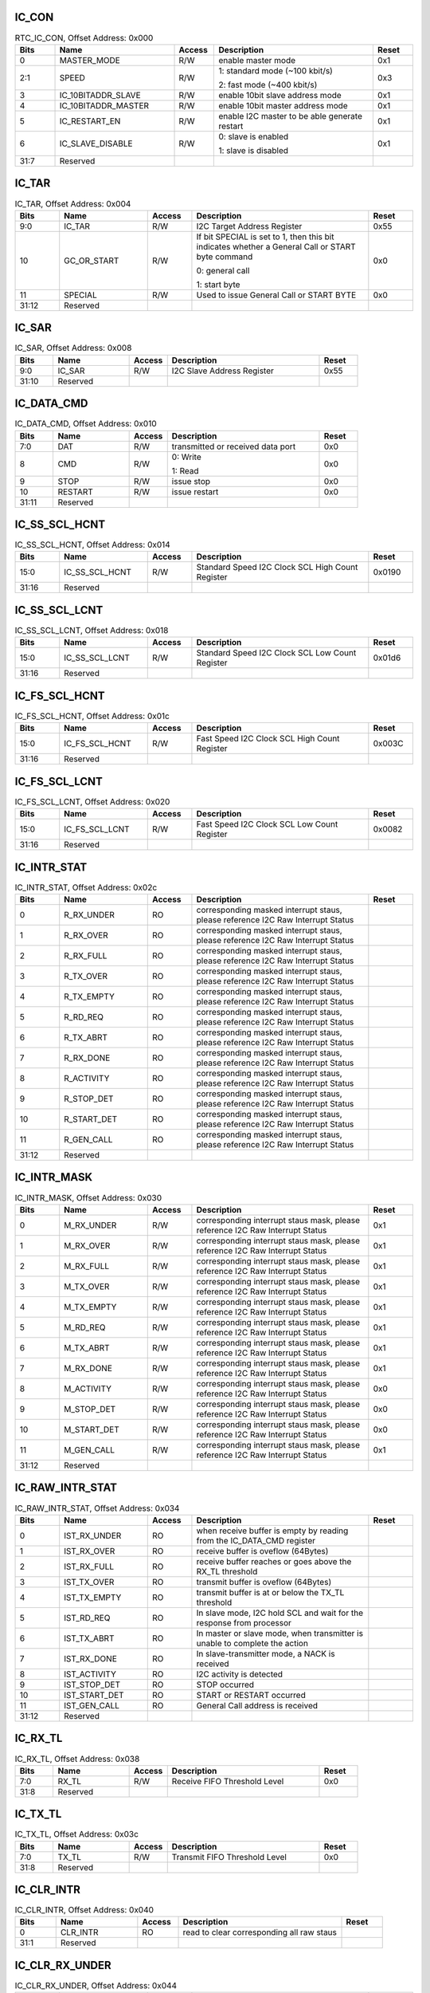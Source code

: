 IC_CON
^^^^^^

.. _table_ic_conb:
.. table:: RTC_IC_CON, Offset Address: 0x000
	:widths: 1 3 1 4 1

	+------+----------------------+-------+------------------------+------+
	| Bits | Name                 |Access | Description            |Reset |
	+======+======================+=======+========================+======+
	| 0    | MASTER_MODE          | R/W   | enable master mode     | 0x1  |
	+------+----------------------+-------+------------------------+------+
	| 2:1  | SPEED                | R/W   | 1: standard mode (~100 | 0x3  |
	|      |                      |       | kbit/s)                |      |
	|      |                      |       |                        |      |
	|      |                      |       | 2: fast mode (~400     |      |
	|      |                      |       | kbit/s)                |      |
	+------+----------------------+-------+------------------------+------+
	| 3    | IC_10BITADDR_SLAVE   | R/W   | enable 10bit slave     | 0x1  |
	|      |                      |       | address mode           |      |
	+------+----------------------+-------+------------------------+------+
	| 4    | IC_10BITADDR_MASTER  | R/W   | enable 10bit master    | 0x1  |
	|      |                      |       | address mode           |      |
	+------+----------------------+-------+------------------------+------+
	| 5    | IC_RESTART_EN        | R/W   | enable I2C master to   | 0x1  |
	|      |                      |       | be able generate       |      |
	|      |                      |       | restart                |      |
	+------+----------------------+-------+------------------------+------+
	| 6    | IC_SLAVE_DISABLE     | R/W   | 0: slave is enabled    | 0x1  |
	|      |                      |       |                        |      |
	|      |                      |       | 1: slave is disabled   |      |
	+------+----------------------+-------+------------------------+------+
	| 31:7 | Reserved             |       |                        |      |
	+------+----------------------+-------+------------------------+------+


IC_TAR
^^^^^^

.. _table_ic_tar:
.. table:: IC_TAR, Offset Address: 0x004
	:widths: 1 2 1 4 1

	+------+----------------------+-------+------------------------+------+
	| Bits | Name                 |Access | Description            |Reset |
	+======+======================+=======+========================+======+
	| 9:0  | IC_TAR               | R/W   | I2C Target Address     | 0x55 |
	|      |                      |       | Register               |      |
	+------+----------------------+-------+------------------------+------+
	| 10   | GC_OR_START          | R/W   | If bit SPECIAL is set  | 0x0  |
	|      |                      |       | to 1, then this bit    |      |
	|      |                      |       | indicates whether a    |      |
	|      |                      |       | General Call or START  |      |
	|      |                      |       | byte command           |      |
	|      |                      |       |                        |      |
	|      |                      |       | 0: general call        |      |
	|      |                      |       |                        |      |
	|      |                      |       | 1: start byte          |      |
	+------+----------------------+-------+------------------------+------+
	| 11   | SPECIAL              | R/W   | Used to issue General  | 0x0  |
	|      |                      |       | Call or START BYTE     |      |
	+------+----------------------+-------+------------------------+------+
	| 31:12| Reserved             |       |                        |      |
	+------+----------------------+-------+------------------------+------+



IC_SAR
^^^^^^

.. _table_ic_sar:
.. table:: IC_SAR, Offset Address: 0x008
	:widths: 1 2 1 4 1

	+------+----------------------+-------+------------------------+------+
	| Bits | Name                 |Access | Description            |Reset |
	+======+======================+=======+========================+======+
	| 9:0  | IC_SAR               | R/W   | I2C Slave Address      | 0x55 |
	|      |                      |       | Register               |      |
	+------+----------------------+-------+------------------------+------+
	| 31:10| Reserved             |       |                        |      |
	+------+----------------------+-------+------------------------+------+

IC_DATA_CMD
^^^^^^^^^^^

.. _table_ic_data_cmd:
.. table:: IC_DATA_CMD, Offset Address: 0x010
	:widths: 1 2 1 4 1

	+------+----------------------+-------+------------------------+------+
	| Bits | Name                 |Access | Description            |Reset |
	+======+======================+=======+========================+======+
	| 7:0  | DAT                  | R/W   | transmitted or         | 0x0  |
	|      |                      |       | received data port     |      |
	+------+----------------------+-------+------------------------+------+
	| 8    | CMD                  | R/W   | 0: Write               | 0x0  |
	|      |                      |       |                        |      |
	|      |                      |       | 1: Read                |      |
	+------+----------------------+-------+------------------------+------+
	| 9    | STOP                 | R/W   | issue stop             | 0x0  |
	+------+----------------------+-------+------------------------+------+
	| 10   | RESTART              | R/W   | issue restart          | 0x0  |
	+------+----------------------+-------+------------------------+------+
	| 31:11| Reserved             |       |                        |      |
	+------+----------------------+-------+------------------------+------+


IC_SS_SCL_HCNT
^^^^^^^^^^^^^^

.. _table_ic_ss_scl_hcnt:
.. table:: IC_SS_SCL_HCNT, Offset Address: 0x014
	:widths: 1 2 1 4 1

	+------+----------------------+-------+------------------------+------+
	| Bits | Name                 |Access | Description            |Reset |
	+======+======================+=======+========================+======+
	| 15:0 | IC_SS_SCL_HCNT       | R/W   | Standard Speed I2C     |0x0190|
	|      |                      |       | Clock SCL High Count   |      |
	|      |                      |       | Register               |      |
	+------+----------------------+-------+------------------------+------+
	| 31:16| Reserved             |       |                        |      |
	+------+----------------------+-------+------------------------+------+

IC_SS_SCL_LCNT
^^^^^^^^^^^^^^

.. _table_ic_ss_scl_lcnt:
.. table:: IC_SS_SCL_LCNT, Offset Address: 0x018
	:widths: 1 2 1 4 1

	+------+----------------------+-------+------------------------+------+
	| Bits | Name                 |Access | Description            |Reset |
	+======+======================+=======+========================+======+
	| 15:0 | IC_SS_SCL_LCNT       | R/W   | Standard Speed I2C     |0x01d6|
	|      |                      |       | Clock SCL Low Count    |      |
	|      |                      |       | Register               |      |
	+------+----------------------+-------+------------------------+------+
	| 31:16| Reserved             |       |                        |      |
	+------+----------------------+-------+------------------------+------+

IC_FS_SCL_HCNT
^^^^^^^^^^^^^^

.. _table_ic_fs_scl_hcnt:
.. table:: IC_FS_SCL_HCNT, Offset Address: 0x01c
	:widths: 1 2 1 4 1

	+------+----------------------+-------+------------------------+------+
	| Bits | Name                 |Access | Description            |Reset |
	+======+======================+=======+========================+======+
	| 15:0 | IC_FS_SCL_HCNT       | R/W   | Fast Speed I2C Clock   |0x003C|
	|      |                      |       | SCL High Count         |      |
	|      |                      |       | Register               |      |
	+------+----------------------+-------+------------------------+------+
	| 31:16| Reserved             |       |                        |      |
	+------+----------------------+-------+------------------------+------+

IC_FS_SCL_LCNT
^^^^^^^^^^^^^^

.. _table_ic_fs_scl_lcnt:
.. table:: IC_FS_SCL_LCNT, Offset Address: 0x020
	:widths: 1 2 1 4 1

	+------+----------------------+-------+------------------------+------+
	| Bits | Name                 |Access | Description            |Reset |
	+======+======================+=======+========================+======+
	| 15:0 | IC_FS_SCL_LCNT       | R/W   | Fast Speed I2C Clock   |0x0082|
	|      |                      |       | SCL Low Count Register |      |
	+------+----------------------+-------+------------------------+------+
	| 31:16| Reserved             |       |                        |      |
	+------+----------------------+-------+------------------------+------+

IC_INTR_STAT
^^^^^^^^^^^^

.. _table_ic_intr_stat:
.. table:: IC_INTR_STAT, Offset Address: 0x02c
	:widths: 1 2 1 4 1

	+------+----------------------+-------+------------------------+------+
	| Bits | Name                 |Access | Description            |Reset |
	+======+======================+=======+========================+======+
	| 0    | R_RX_UNDER           | RO    | corresponding masked   |      |
	|      |                      |       | interrupt staus,       |      |
	|      |                      |       | please reference I2C   |      |
	|      |                      |       | Raw Interrupt Status   |      |
	+------+----------------------+-------+------------------------+------+
	| 1    | R_RX_OVER            | RO    | corresponding masked   |      |
	|      |                      |       | interrupt staus,       |      |
	|      |                      |       | please reference I2C   |      |
	|      |                      |       | Raw Interrupt Status   |      |
	+------+----------------------+-------+------------------------+------+
	| 2    | R_RX_FULL            | RO    | corresponding masked   |      |
	|      |                      |       | interrupt staus,       |      |
	|      |                      |       | please reference I2C   |      |
	|      |                      |       | Raw Interrupt Status   |      |
	+------+----------------------+-------+------------------------+------+
	| 3    | R_TX_OVER            | RO    | corresponding masked   |      |
	|      |                      |       | interrupt staus,       |      |
	|      |                      |       | please reference I2C   |      |
	|      |                      |       | Raw Interrupt Status   |      |
	+------+----------------------+-------+------------------------+------+
	| 4    | R_TX_EMPTY           | RO    | corresponding masked   |      |
	|      |                      |       | interrupt staus,       |      |
	|      |                      |       | please reference I2C   |      |
	|      |                      |       | Raw Interrupt Status   |      |
	+------+----------------------+-------+------------------------+------+
	| 5    | R_RD_REQ             | RO    | corresponding masked   |      |
	|      |                      |       | interrupt staus,       |      |
	|      |                      |       | please reference I2C   |      |
	|      |                      |       | Raw Interrupt Status   |      |
	+------+----------------------+-------+------------------------+------+
	| 6    | R_TX_ABRT            | RO    | corresponding masked   |      |
	|      |                      |       | interrupt staus,       |      |
	|      |                      |       | please reference I2C   |      |
	|      |                      |       | Raw Interrupt Status   |      |
	+------+----------------------+-------+------------------------+------+
	| 7    | R_RX_DONE            | RO    | corresponding masked   |      |
	|      |                      |       | interrupt staus,       |      |
	|      |                      |       | please reference I2C   |      |
	|      |                      |       | Raw Interrupt Status   |      |
	+------+----------------------+-------+------------------------+------+
	| 8    | R_ACTIVITY           | RO    | corresponding masked   |      |
	|      |                      |       | interrupt staus,       |      |
	|      |                      |       | please reference I2C   |      |
	|      |                      |       | Raw Interrupt Status   |      |
	+------+----------------------+-------+------------------------+------+
	| 9    | R_STOP_DET           | RO    | corresponding masked   |      |
	|      |                      |       | interrupt staus,       |      |
	|      |                      |       | please reference I2C   |      |
	|      |                      |       | Raw Interrupt Status   |      |
	+------+----------------------+-------+------------------------+------+
	| 10   | R_START_DET          | RO    | corresponding masked   |      |
	|      |                      |       | interrupt staus,       |      |
	|      |                      |       | please reference I2C   |      |
	|      |                      |       | Raw Interrupt Status   |      |
	+------+----------------------+-------+------------------------+------+
	| 11   | R_GEN_CALL           | RO    | corresponding masked   |      |
	|      |                      |       | interrupt staus,       |      |
	|      |                      |       | please reference I2C   |      |
	|      |                      |       | Raw Interrupt Status   |      |
	+------+----------------------+-------+------------------------+------+
	| 31:12| Reserved             |       |                        |      |
	+------+----------------------+-------+------------------------+------+


IC_INTR_MASK
^^^^^^^^^^^^

.. _table_ic_intr_mask:
.. table:: IC_INTR_MASK, Offset Address: 0x030
	:widths: 1 2 1 4 1

	+------+----------------------+-------+------------------------+------+
	| Bits | Name                 |Access | Description            |Reset |
	+======+======================+=======+========================+======+
	| 0    | M_RX_UNDER           | R/W   | corresponding          | 0x1  |
	|      |                      |       | interrupt staus mask,  |      |
	|      |                      |       | please reference I2C   |      |
	|      |                      |       | Raw Interrupt Status   |      |
	+------+----------------------+-------+------------------------+------+
	| 1    | M_RX_OVER            | R/W   | corresponding          | 0x1  |
	|      |                      |       | interrupt staus mask,  |      |
	|      |                      |       | please reference I2C   |      |
	|      |                      |       | Raw Interrupt Status   |      |
	+------+----------------------+-------+------------------------+------+
	| 2    | M_RX_FULL            | R/W   | corresponding          | 0x1  |
	|      |                      |       | interrupt staus mask,  |      |
	|      |                      |       | please reference I2C   |      |
	|      |                      |       | Raw Interrupt Status   |      |
	+------+----------------------+-------+------------------------+------+
	| 3    | M_TX_OVER            | R/W   | corresponding          | 0x1  |
	|      |                      |       | interrupt staus mask,  |      |
	|      |                      |       | please reference I2C   |      |
	|      |                      |       | Raw Interrupt Status   |      |
	+------+----------------------+-------+------------------------+------+
	| 4    | M_TX_EMPTY           | R/W   | corresponding          | 0x1  |
	|      |                      |       | interrupt staus mask,  |      |
	|      |                      |       | please reference I2C   |      |
	|      |                      |       | Raw Interrupt Status   |      |
	+------+----------------------+-------+------------------------+------+
	| 5    | M_RD_REQ             | R/W   | corresponding          | 0x1  |
	|      |                      |       | interrupt staus mask,  |      |
	|      |                      |       | please reference I2C   |      |
	|      |                      |       | Raw Interrupt Status   |      |
	+------+----------------------+-------+------------------------+------+
	| 6    | M_TX_ABRT            | R/W   | corresponding          | 0x1  |
	|      |                      |       | interrupt staus mask,  |      |
	|      |                      |       | please reference I2C   |      |
	|      |                      |       | Raw Interrupt Status   |      |
	+------+----------------------+-------+------------------------+------+
	| 7    | M_RX_DONE            | R/W   | corresponding          | 0x1  |
	|      |                      |       | interrupt staus mask,  |      |
	|      |                      |       | please reference I2C   |      |
	|      |                      |       | Raw Interrupt Status   |      |
	+------+----------------------+-------+------------------------+------+
	| 8    | M_ACTIVITY           | R/W   | corresponding          | 0x0  |
	|      |                      |       | interrupt staus mask,  |      |
	|      |                      |       | please reference I2C   |      |
	|      |                      |       | Raw Interrupt Status   |      |
	+------+----------------------+-------+------------------------+------+
	| 9    | M_STOP_DET           | R/W   | corresponding          | 0x0  |
	|      |                      |       | interrupt staus mask,  |      |
	|      |                      |       | please reference I2C   |      |
	|      |                      |       | Raw Interrupt Status   |      |
	+------+----------------------+-------+------------------------+------+
	| 10   | M_START_DET          | R/W   | corresponding          | 0x0  |
	|      |                      |       | interrupt staus mask,  |      |
	|      |                      |       | please reference I2C   |      |
	|      |                      |       | Raw Interrupt Status   |      |
	+------+----------------------+-------+------------------------+------+
	| 11   | M_GEN_CALL           | R/W   | corresponding          | 0x1  |
	|      |                      |       | interrupt staus mask,  |      |
	|      |                      |       | please reference I2C   |      |
	|      |                      |       | Raw Interrupt Status   |      |
	+------+----------------------+-------+------------------------+------+
	| 31:12| Reserved             |       |                        |      |
	+------+----------------------+-------+------------------------+------+


IC_RAW_INTR_STAT
^^^^^^^^^^^^^^^^

.. _table_ic_raw_intr_stat:
.. table:: IC_RAW_INTR_STAT, Offset Address: 0x034
	:widths: 1 2 1 4 1

	+------+----------------------+-------+------------------------+------+
	| Bits | Name                 |Access | Description            |Reset |
	+======+======================+=======+========================+======+
	| 0    | IST_RX_UNDER         | RO    | when receive buffer is |      |
	|      |                      |       | empty by reading from  |      |
	|      |                      |       | the IC_DATA_CMD        |      |
	|      |                      |       | register               |      |
	+------+----------------------+-------+------------------------+------+
	| 1    | IST_RX_OVER          | RO    | receive buffer is      |      |
	|      |                      |       | oveflow (64Bytes)      |      |
	+------+----------------------+-------+------------------------+------+
	| 2    | IST_RX_FULL          | RO    | receive buffer reaches |      |
	|      |                      |       | or goes above the      |      |
	|      |                      |       | RX_TL threshold        |      |
	+------+----------------------+-------+------------------------+------+
	| 3    | IST_TX_OVER          | RO    | transmit buffer is     |      |
	|      |                      |       | oveflow (64Bytes)      |      |
	+------+----------------------+-------+------------------------+------+
	| 4    | IST_TX_EMPTY         | RO    | transmit buffer is at  |      |
	|      |                      |       | or below the TX_TL     |      |
	|      |                      |       | threshold              |      |
	+------+----------------------+-------+------------------------+------+
	| 5    | IST_RD_REQ           | RO    | In slave mode, I2C     |      |
	|      |                      |       | hold SCL and wait for  |      |
	|      |                      |       | the response from      |      |
	|      |                      |       | processor              |      |
	+------+----------------------+-------+------------------------+------+
	| 6    | IST_TX_ABRT          | RO    | In master or slave     |      |
	|      |                      |       | mode, when transmitter |      |
	|      |                      |       | is unable to complete  |      |
	|      |                      |       | the action             |      |
	+------+----------------------+-------+------------------------+------+
	| 7    | IST_RX_DONE          | RO    | In slave-transmitter   |      |
	|      |                      |       | mode, a NACK is        |      |
	|      |                      |       | received               |      |
	+------+----------------------+-------+------------------------+------+
	| 8    | IST_ACTIVITY         | RO    | I2C activity is        |      |
	|      |                      |       | detected               |      |
	+------+----------------------+-------+------------------------+------+
	| 9    | IST_STOP_DET         | RO    | STOP occurred          |      |
	+------+----------------------+-------+------------------------+------+
	| 10   | IST_START_DET        | RO    | START or RESTART       |      |
	|      |                      |       | occurred               |      |
	+------+----------------------+-------+------------------------+------+
	| 11   | IST_GEN_CALL         | RO    | General Call address   |      |
	|      |                      |       | is received            |      |
	+------+----------------------+-------+------------------------+------+
	| 31:12| Reserved             |       |                        |      |
	+------+----------------------+-------+------------------------+------+


IC_RX_TL
^^^^^^^^

.. _table_ic_rx_tl:
.. table:: IC_RX_TL, Offset Address: 0x038
	:widths: 1 2 1 4 1

	+------+----------------------+-------+------------------------+------+
	| Bits | Name                 |Access | Description            |Reset |
	+======+======================+=======+========================+======+
	| 7:0  | RX_TL                | R/W   | Receive FIFO Threshold | 0x0  |
	|      |                      |       | Level                  |      |
	+------+----------------------+-------+------------------------+------+
	| 31:8 | Reserved             |       |                        |      |
	+------+----------------------+-------+------------------------+------+

IC_TX_TL
^^^^^^^^

.. _table_ic_tx_tl:
.. table:: IC_TX_TL, Offset Address: 0x03c
	:widths: 1 2 1 4 1

	+------+----------------------+-------+------------------------+------+
	| Bits | Name                 |Access | Description            |Reset |
	+======+======================+=======+========================+======+
	| 7:0  | TX_TL                | R/W   | Transmit FIFO          | 0x0  |
	|      |                      |       | Threshold Level        |      |
	+------+----------------------+-------+------------------------+------+
	| 31:8 | Reserved             |       |                        |      |
	+------+----------------------+-------+------------------------+------+


IC_CLR_INTR
^^^^^^^^^^^

.. _table_ic_clr_intr:
.. table:: IC_CLR_INTR, Offset Address: 0x040
	:widths: 1 2 1 4 1

	+------+----------------------+-------+------------------------+------+
	| Bits | Name                 |Access | Description            |Reset |
	+======+======================+=======+========================+======+
	| 0    | CLR_INTR             | RO    | read to clear          |      |
	|      |                      |       | corresponding all raw  |      |
	|      |                      |       | staus                  |      |
	+------+----------------------+-------+------------------------+------+
	| 31:1 | Reserved             |       |                        |      |
	+------+----------------------+-------+------------------------+------+

IC_CLR_RX_UNDER
^^^^^^^^^^^^^^^

.. _table_ic_clr_rx_under:
.. table:: IC_CLR_RX_UNDER, Offset Address: 0x044
	:widths: 1 2 1 4 1

	+------+----------------------+-------+------------------------+------+
	| Bits | Name                 |Access | Description            |Reset |
	+======+======================+=======+========================+======+
	| 0    | CLR_RX_UNDER         | RO    | read to clear          |      |
	|      |                      |       | corresponding interupt |      |
	|      |                      |       | raw staus, please      |      |
	|      |                      |       | reference I2C Raw      |      |
	|      |                      |       | Interrupt Status       |      |
	+------+----------------------+-------+------------------------+------+
	| 31:1 | Reserved             |       |                        |      |
	+------+----------------------+-------+------------------------+------+


IC_CLR_RX_OVER
^^^^^^^^^^^^^^

.. _table_ic_clr_rx_over:
.. table:: IC_CLR_RX_OVER, Offset Address: 0x048
	:widths: 1 2 1 4 1

	+------+----------------------+-------+------------------------+------+
	| Bits | Name                 |Access | Description            |Reset |
	+======+======================+=======+========================+======+
	| 0    | CLR_RX_OVER          | RO    | read to clear          |      |
	|      |                      |       | corresponding interupt |      |
	|      |                      |       | raw staus, please      |      |
	|      |                      |       | reference I2C Raw      |      |
	|      |                      |       | Interrupt Status       |      |
	+------+----------------------+-------+------------------------+------+
	| 31:1 | Reserved             |       |                        |      |
	+------+----------------------+-------+------------------------+------+

IC_CLR_TX_OVER
^^^^^^^^^^^^^^

.. _table_ic_clr_tx_over:
.. table:: IC_CLR_TX_OVER, Offset Address: 0x04c
	:widths: 1 2 1 4 1

	+------+----------------------+-------+------------------------+------+
	| Bits | Name                 |Access | Description            |Reset |
	+======+======================+=======+========================+======+
	| 0    | CLR_TX_OVER          | RO    | read to clear          |      |
	|      |                      |       | corresponding interupt |      |
	|      |                      |       | raw staus, please      |      |
	|      |                      |       | reference I2C Raw      |      |
	|      |                      |       | Interrupt Status       |      |
	+------+----------------------+-------+------------------------+------+
	| 31:1 | Reserved             |       |                        |      |
	+------+----------------------+-------+------------------------+------+

IC_CLR_RD_REQ
^^^^^^^^^^^^^

.. _table_ic_clr_rd_req:
.. table:: IC_CLR_RD_REQ, Offset Address: 0x050
	:widths: 1 2 1 4 1

	+------+----------------------+-------+------------------------+------+
	| Bits | Name                 |Access | Description            |Reset |
	+======+======================+=======+========================+======+
	| 0    | CLR_RD_REQ           | RO    | read to clear          |      |
	|      |                      |       | corresponding interupt |      |
	|      |                      |       | raw staus, please      |      |
	|      |                      |       | reference I2C Raw      |      |
	|      |                      |       | Interrupt Status       |      |
	+------+----------------------+-------+------------------------+------+
	| 31:1 | Reserved             |       |                        |      |
	+------+----------------------+-------+------------------------+------+

IC_CLR_TX_ABRT
^^^^^^^^^^^^^^

.. _table_ic_clr_tx_abrt:
.. table:: IC_CLR_TX_ABRT, Offset Address: 0x054
	:widths: 1 2 1 4 1

	+------+----------------------+-------+------------------------+------+
	| Bits | Name                 |Access | Description            |Reset |
	+======+======================+=======+========================+======+
	| 0    | CLR_TX_ABRT          | RO    | read to clear          |      |
	|      |                      |       | corresponding interupt |      |
	|      |                      |       | raw staus, please      |      |
	|      |                      |       | reference I2C Raw      |      |
	|      |                      |       | Interrupt Status       |      |
	+------+----------------------+-------+------------------------+------+
	| 31:1 | Reserved             |       |                        |      |
	+------+----------------------+-------+------------------------+------+


IC_CLR_RX_DONE
^^^^^^^^^^^^^^

.. _table_ic_clr_rx_done:
.. table:: IC_CLR_RX_DONE, Offset Address: 0x058
	:widths: 1 2 1 4 1

	+------+----------------------+-------+------------------------+------+
	| Bits | Name                 |Access | Description            |Reset |
	+======+======================+=======+========================+======+
	| 0    | CLR_RX_DONE          | RO    | read to clear          |      |
	|      |                      |       | corresponding interupt |      |
	|      |                      |       | raw staus, please      |      |
	|      |                      |       | reference I2C Raw      |      |
	|      |                      |       | Interrupt Status       |      |
	+------+----------------------+-------+------------------------+------+
	| 31:1 | Reserved             |       |                        |      |
	+------+----------------------+-------+------------------------+------+


IC_CLR_ACTIVITY
^^^^^^^^^^^^^^^

.. _table_ic_clr_activity:
.. table:: IC_CLR_ACTIVITY, Offset Address: 0x05c
	:widths: 1 2 1 4 1

	+------+----------------------+-------+------------------------+------+
	| Bits | Name                 |Access | Description            |Reset |
	+======+======================+=======+========================+======+
	| 0    | CLR_ACTIVITY         | RO    | read to clear          |      |
	|      |                      |       | corresponding interupt |      |
	|      |                      |       | raw staus, please      |      |
	|      |                      |       | reference I2C Raw      |      |
	|      |                      |       | Interrupt Status       |      |
	+------+----------------------+-------+------------------------+------+
	| 31:1 | Reserved             |       |                        |      |
	+------+----------------------+-------+------------------------+------+

IC_CLR_STOP_DET
^^^^^^^^^^^^^^^

.. _table_ic_clr_stop_det:
.. table:: IC_CLR_STOP_DET, Offset Address: 0x060
	:widths: 1 2 1 4 1

	+------+----------------------+-------+------------------------+------+
	| Bits | Name                 |Access | Description            |Reset |
	+======+======================+=======+========================+======+
	| 0    | CLR_STOP_DET         | RO    | read to clear          |      |
	|      |                      |       | corresponding interupt |      |
	|      |                      |       | raw staus, please      |      |
	|      |                      |       | reference I2C Raw      |      |
	|      |                      |       | Interrupt Status       |      |
	+------+----------------------+-------+------------------------+------+
	| 31:1 | Reserved             |       |                        |      |
	+------+----------------------+-------+------------------------+------+

IC_CLR_START_DET
^^^^^^^^^^^^^^^^

.. _table_ic_clr_start_det:
.. table:: IC_CLR_START_DET, Offset Address: 0x064
	:widths: 1 2 1 4 1

	+------+----------------------+-------+------------------------+------+
	| Bits | Name                 |Access | Description            |Reset |
	+======+======================+=======+========================+======+
	| 0    | CLR_START_DET        | RO    | read to clear          |      |
	|      |                      |       | corresponding interupt |      |
	|      |                      |       | raw staus, please      |      |
	|      |                      |       | reference I2C Raw      |      |
	|      |                      |       | Interrupt Status       |      |
	+------+----------------------+-------+------------------------+------+
	| 31:1 | Reserved             |       |                        |      |
	+------+----------------------+-------+------------------------+------+

IC_CLR_GEN_CALL
^^^^^^^^^^^^^^^

.. _table_ic_clr_gen_call:
.. table:: IC_CLR_GEN_CALL, Offset Address: 0x068
	:widths: 1 2 1 4 1

	+------+----------------------+-------+------------------------+------+
	| Bits | Name                 |Access | Description            |Reset |
	+======+======================+=======+========================+======+
	| 0    | CLR_GEN_CALL         | RO    | read to clear          |      |
	|      |                      |       | corresponding interupt |      |
	|      |                      |       | raw staus, please      |      |
	|      |                      |       | reference I2C Raw      |      |
	|      |                      |       | Interrupt Status       |      |
	+------+----------------------+-------+------------------------+------+
	| 31:1 | Reserved             |       |                        |      |
	+------+----------------------+-------+------------------------+------+

IC_ENABLE
^^^^^^^^^

.. _table_ic_enable:
.. table:: IC_ENABLE, Offset Address: 0x06c
	:widths: 1 2 1 4 1

	+------+----------------------+-------+------------------------+------+
	| Bits | Name                 |Access | Description            |Reset |
	+======+======================+=======+========================+======+
	| 0    | ENABLE               | R/W   | Enables I2C controller | 0x0  |
	+------+----------------------+-------+------------------------+------+
	| 31:1 | Reserved             |       |                        |      |
	+------+----------------------+-------+------------------------+------+

IC_STATUS
^^^^^^^^^

.. _table_ic_status:
.. table:: IC_STATUS, Offset Address: 0x070
	:widths: 1 2 1 4 1

	+------+----------------------+-------+------------------------+------+
	| Bits | Name                 |Access | Description            |Reset |
	+======+======================+=======+========================+======+
	| 0    | ST_ACTIVITY          | RO    | I2C Activity Status.   |      |
	+------+----------------------+-------+------------------------+------+
	| 1    | ST_TFNF              | RO    | Transmit FIFO Not Full |      |
	+------+----------------------+-------+------------------------+------+
	| 2    | ST_TFE               | RO    | Transmit FIFO          |      |
	|      |                      |       | Completely Empty       |      |
	+------+----------------------+-------+------------------------+------+
	| 3    | ST_RFNE              | RO    | Receive FIFO Not Empty |      |
	+------+----------------------+-------+------------------------+------+
	| 4    | ST_RFF               | RO    | Receive FIFO           |      |
	|      |                      |       | Completely Full        |      |
	+------+----------------------+-------+------------------------+------+
	| 5    | ST_MST_ACTIVITY      | RO    | Master FSM Activity    |      |
	|      |                      |       | Status                 |      |
	+------+----------------------+-------+------------------------+------+
	| 6    | ST_SLV_ACTIVITY      | RO    | Slave FSM Activity     |      |
	|      |                      |       | Status                 |      |
	+------+----------------------+-------+------------------------+------+
	| 31:7 | Reserved             |       |                        |      |
	+------+----------------------+-------+------------------------+------+

IC_TXFLR
^^^^^^^^

.. _table_ic_txflr:
.. table:: IC_TXFLR, Offset Address: 0x074
	:widths: 1 2 1 4 1

	+------+----------------------+-------+------------------------+------+
	| Bits | Name                 |Access | Description            |Reset |
	+======+======================+=======+========================+======+
	| 6:0  | TXFLR                | RO    | I2C Transmit FIFO      |      |
	|      |                      |       | Level                  |      |
	+------+----------------------+-------+------------------------+------+
	| 31:7 | Reserved             |       |                        |      |
	+------+----------------------+-------+------------------------+------+

IC_RXFLR
^^^^^^^^

.. _table_ic_rxflr:
.. table:: IC_RXFLR, Offset Address: 0x078
	:widths: 1 2 1 4 1

	+------+----------------------+-------+------------------------+------+
	| Bits | Name                 |Access | Description            |Reset |
	+======+======================+=======+========================+======+
	| 6:0  | RXFLR                | RO    | I2C Receive FIFO Level |      |
	|      |                      |       | Register               |      |
	+------+----------------------+-------+------------------------+------+
	| 31:7 | Reserved             |       |                        |      |
	+------+----------------------+-------+------------------------+------+

IC_SDA_HOLD
^^^^^^^^^^^

.. _table_ic_sda_hold:
.. table:: IC_SDA_HOLD, Offset Address: 0x07c
	:widths: 1 2 1 4 1

	+------+----------------------+-------+------------------------+------+
	| Bits | Name                 |Access | Description            |Reset |
	+======+======================+=======+========================+======+
	| 15:0 | IC_SDA_HOLD          | R/W   | Sets the required SDA  | 0x1  |
	|      |                      |       | hold time in units of  |      |
	|      |                      |       | IP clock.              |      |
	+------+----------------------+-------+------------------------+------+
	| 31:16| Reserved             |       |                        |      |
	+------+----------------------+-------+------------------------+------+

IC_TX_ABRT_SOURCE
^^^^^^^^^^^^^^^^^

.. _table_ic_tx_abrt_source:
.. table:: IC_TX_ABRT_SOURCE, Offset Address: 0x080
	:widths: 1 2 1 4 1

	+------+----------------------+-------+------------------------+------+
	| Bits | Name                 |Access | Description            |Reset |
	+======+======================+=======+========================+======+
	| 15:0 | TX_ABRT_SOURCE       | RO    | I2C Transmit Abort     |      |
	|      |                      |       | Source Register        |      |
	+------+----------------------+-------+------------------------+------+
	| 31:16| Reserved             |       |                        |      |
	+------+----------------------+-------+------------------------+------+


IC_SLV_DATA_NACK_ONLY
^^^^^^^^^^^^^^^^^^^^^

.. _table_ic_slv_data_nack_only:
.. table:: IC_SLV_DATA_NACK_ONLY, Offset Address: 0x084
	:widths: 1 2 1 4 1

	+------+----------------------+-------+------------------------+------+
	| Bits | Name                 |Access | Description            |Reset |
	+======+======================+=======+========================+======+
	| 0    | NACK                 | R/W   | generate a NACK in     | 0x0  |
	|      |                      |       | slave-receiver mode    |      |
	+------+----------------------+-------+------------------------+------+
	| 31:1 | Reserved             |       |                        |      |
	+------+----------------------+-------+------------------------+------+

IC_DMA_CR
^^^^^^^^^

.. _table_ic_dma_cr:
.. table:: IC_DMA_CR, Offset Address: 0x088
	:widths: 1 2 1 4 1

	+------+----------------------+-------+------------------------+------+
	| Bits | Name                 |Access | Description            |Reset |
	+======+======================+=======+========================+======+
	| 0    | RDMAE                | R/W   | Receive DMA Enable     | 0x0  |
	+------+----------------------+-------+------------------------+------+
	| 1    | TDMAE                | R/W   | Transmit DMA Enable    | 0x0  |
	+------+----------------------+-------+------------------------+------+
	| 31:2 | Reserved             |       |                        |      |
	+------+----------------------+-------+------------------------+------+

IC_DMA_TDLR
^^^^^^^^^^^

.. _table_ic_dma_tdlr:
.. table:: IC_DMA_TDLR, Offset Address: 0x08c
	:widths: 1 2 1 4 1

	+------+----------------------+-------+------------------------+------+
	| Bits | Name                 |Access | Description            |Reset |
	+======+======================+=======+========================+======+
	| 5:0  | DMATDL               | R/W   | the dma_tx_req signal  | 0x0  |
	|      |                      |       | is generated when the  |      |
	|      |                      |       | number of              |      |
	|      |                      |       | valid data entries in  |      |
	|      |                      |       | the transmit FIFO is   |      |
	|      |                      |       | equal to or below this |      |
	|      |                      |       | field value            |      |
	+------+----------------------+-------+------------------------+------+
	| 31:6 | Reserved             |       |                        |      |
	+------+----------------------+-------+------------------------+------+

IC_DMA_RDLR
^^^^^^^^^^^

.. _table_ic_dma_rdlr:
.. table:: IC_DMA_RDLR, Offset Address: 0x090
	:widths: 1 2 1 4 1

	+------+----------------------+-------+------------------------+------+
	| Bits | Name                 |Access | Description            |Reset |
	+======+======================+=======+========================+======+
	| 5:0  | DMARDL               | R/W   | dma_rx_req is          | 0x0  |
	|      |                      |       | generated when the     |      |
	|      |                      |       | number of valid data   |      |
	|      |                      |       | entries in             |      |
	|      |                      |       | the receive FIFO is    |      |
	|      |                      |       | equal to or more than  |      |
	|      |                      |       | this field value + 1   |      |
	+------+----------------------+-------+------------------------+------+
	| 31:6 | Reserved             |       |                        |      |
	+------+----------------------+-------+------------------------+------+

IC_SDA_SETUP
^^^^^^^^^^^^

.. _table_ic_sda_setup:
.. table:: IC_SDA_SETUP, Offset Address: 0x094
	:widths: 1 2 1 4 1

	+------+----------------------+-------+------------------------+------+
	| Bits | Name                 |Access | Description            |Reset |
	+======+======================+=======+========================+======+
	| 0    | SDA_SETUP            | R/W   | SDA Setup time config  | 0x64 |
	|      |                      |       | register               |      |
	+------+----------------------+-------+------------------------+------+
	| 31:1 | Reserved             |       |                        |      |
	+------+----------------------+-------+------------------------+------+

IC_ACK_GENERAL_CALL
^^^^^^^^^^^^^^^^^^^

.. _table_ic_ack_general_call:
.. table:: IC_ACK_GENERAL_CALL, Offset Address: 0x098
	:widths: 1 2 1 4 1

	+------+----------------------+-------+------------------------+------+
	| Bits | Name                 |Access | Description            |Reset |
	+======+======================+=======+========================+======+
	| 0    | ACK_GEN_CALL         | R/W   | When set to 1,         | 0x1  |
	|      |                      |       | DW_apb_i2c responds    |      |
	|      |                      |       | with a ACK when it     |      |
	|      |                      |       | receives a General     |      |
	|      |                      |       | Call. When set to 0,   |      |
	|      |                      |       | the IP does not        |      |
	|      |                      |       | generate General Call  |      |
	|      |                      |       | interrupts             |      |
	+------+----------------------+-------+------------------------+------+
	| 31:1 | Reserved             |       |                        |      |
	+------+----------------------+-------+------------------------+------+

IC_ENABLE_STATUS
^^^^^^^^^^^^^^^^

.. _table_ic_enable_status:
.. table:: IC_ENABLE_STATUS, Offset Address: 0x09c
	:widths: 1 4 1 4 1

	+------+----------------------+-------+------------------------+------+
	| Bits | Name                 |Access | Description            |Reset |
	+======+======================+=======+========================+======+
	| 0    | IC_EN                | RO    | I2C Enable Status      |      |
	|      |                      |       | Register               |      |
	+------+----------------------+-------+------------------------+------+
	| 1    | SLV\                 | RO    | Slave Disabled While   |      |
	|      | _DISABLED_WHILE_BUSY |       | Busy (Transmit,        |      |
	|      |                      |       | Receive)               |      |
	+------+----------------------+-------+------------------------+------+
	| 2    | SLV_RX_DATA_LOST     | RO    | Slave Received Data    |      |
	|      |                      |       | Lost.                  |      |
	+------+----------------------+-------+------------------------+------+
	| 31:3 | Reserved             |       |                        |      |
	+------+----------------------+-------+------------------------+------+

IC_FS_SPKLEN
^^^^^^^^^^^^

.. _table_IC_FS_SPKLEN:
.. table:: ic_fs_spklen, Offset Address: 0x0a0
	:widths: 1 2 1 4 1

	+------+----------------------+-------+------------------------+------+
	| Bits | Name                 |Access | Description            |Reset |
	+======+======================+=======+========================+======+
	| 7:0  | IC_FS_SPKLEN         | R/W   | I2C SS and FS Spike    | 0x5  |
	|      |                      |       | Suppression Limit      |      |
	|      |                      |       | Register               |      |
	+------+----------------------+-------+------------------------+------+
	| 31:8 | Reserved             |       |                        |      |
	+------+----------------------+-------+------------------------+------+

IC_HS_SPKLEN
^^^^^^^^^^^^

.. _table_ic_hs_spklen:
.. table:: IC_HS_SPKLEN, Offset Address: 0x0a4
	:widths: 1 2 1 4 1

	+------+----------------------+-------+------------------------+------+
	| Bits | Name                 |Access | Description            |Reset |
	+======+======================+=======+========================+======+
	| 7:0  | IC_HS_SPKLEN         | R/W   | I2C HS Spike           | 0x1  |
	|      |                      |       | Suppression Limit      |      |
	|      |                      |       | Register               |      |
	+------+----------------------+-------+------------------------+------+
	| 31:8 | Reserved             |       |                        |      |
	+------+----------------------+-------+------------------------+------+
